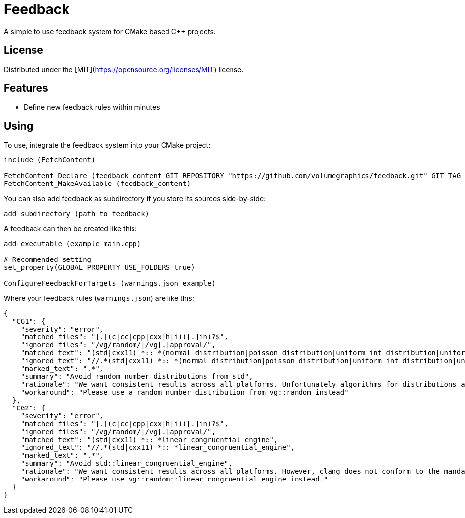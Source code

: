 = Feedback

// tag::intro[]

[.tagline]
A simple to use feedback system for CMake based C++ projects.

[horizontal.shields]

// end::intro[]

== License

// tag::license[]

Distributed under the [MIT](https://opensource.org/licenses/MIT) license.

// end::license[]

== Features

// tag::features[]

* Define new feedback rules within minutes

// end::features[]

== Using

// tag::using[]

To use, integrate the feedback system into your CMake project:

[source,cmake]
----
include (FetchContent)

FetchContent_Declare (feedback_content GIT_REPOSITORY "https://github.com/volumegraphics/feedback.git" GIT_TAG 1.0.0)
FetchContent_MakeAvailable (feedback_content)
----

You can also add feedback as subdirectory if you store its sources side-by-side:

[source,cmake]
----
add_subdirectory (path_to_feedback)
----

A feedback can then be created like this:

[source,cmake]
----
add_executable (example main.cpp)

# Recommended setting
set_property(GLOBAL PROPERTY USE_FOLDERS true)

ConfigureFeedbackForTargets (warnings.json example)
----

Where your feedback rules (`warnings.json`) are like this:

[source,json]
----
{
  "CG1": {
    "severity": "error",
    "matched_files": "[.](c|cc|cpp|cxx|h|i)([.]in)?$",
    "ignored_files": "/vg/random/|/vg[.]approval/",
    "matched_text": "(std|cxx11) *:: *(normal_distribution|poisson_distribution|uniform_int_distribution|uniform_real_distribution)",
    "ignored_text": "//.*(std|cxx11) *:: *(normal_distribution|poisson_distribution|uniform_int_distribution|uniform_real_distribution)",
    "marked_text": ".*",
    "summary": "Avoid random number distributions from std",
    "rationale": "We want consistent results across all platforms. Unfortunately algorithms for distributions are not mandated, so implementations can vary. See also: https://www.reddit.com/r/cpp/comments/30w7cs/inconsistency_in_c_random/",
    "workaround": "Please use a random number distribution from vg::random instead"
  },
  "CG2": {
    "severity": "error",
    "matched_files": "[.](c|cc|cpp|cxx|h|i)([.]in)?$",
    "ignored_files": "/vg/random/|/vg[.]approval/",
    "matched_text": "(std|cxx11) *:: *linear_congruential_engine",
    "ignored_text": "//.*(std|cxx11) *:: *linear_congruential_engine",
    "marked_text": ".*",
    "summary": "Avoid std::linear_congruential_engine",
    "rationale": "We want consistent results across all platforms. However, clang does not conform to the mandated standard algorithm and its generator produces different values.",
    "workaround": "Please use vg::random::linear_congruential_engine instead."
  }
}
----

// end::using[]
